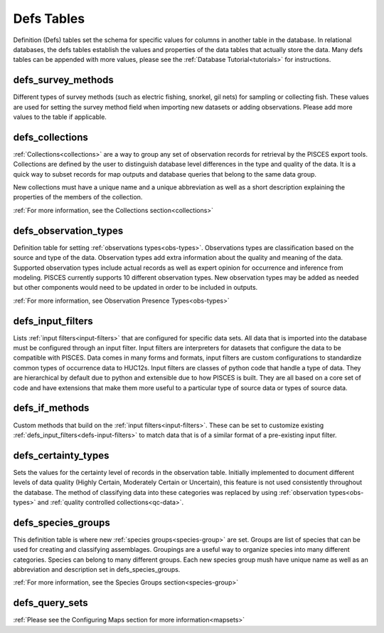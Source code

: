 .. _defs:

Defs Tables
=============

Definition (Defs) tables set the schema for specific values for columns in another table in the database. In relational databases, the defs tables establish the values and properties of the data tables that actually store the data. Many defs tables can be appended with more values, please see the :ref:`Database Tutorial<tutorials>` for instructions. 

.. _defs-survey-methods:

defs_survey_methods
--------------------
Different types of survey methods (such as electric fishing, snorkel, gil nets) for sampling or collecting fish. These values are used for setting the survey method field when importing new datasets or adding observations. Please add more values to the table if applicable. 

.. _defs-collections:

defs_collections
--------------------

:ref:`Collections<collections>` are a way to group any set of observation records for retrieval by the PISCES export tools. Collections are defined by the user to distinguish database level differences in the type and quality of the data. It is a quick way to subset records for map outputs and database queries that belong to the same data group.

New collections must have a unique name and a unique abbreviation as well as a short description explaining the properties of the members of the collection.

:ref:`For more information, see the Collections section<collections>`


.. _defs-observation-types:

defs_observation_types
------------------------

Definition table for setting :ref:`observations types<obs-types>`. Observations types are classification based on the source and type of the data. Observation types add extra information about the quality and meaning of the data. Supported observation types include actual records as well as expert opinion for occurrence and inference from modeling. PISCES currently supports 10 different observation types. New observation types may be added as needed but other components would need to be updated in order to be included in outputs.

:ref:`For more information, see Observation Presence Types<obs-types>`


.. _defs-input-filters:

defs_input_filters
--------------------
Lists :ref:`input filters<input-filters>` that are configured for specific data sets. All data that is imported into the database must be configured through an input filter. Input filters are interpreters for datasets that configure the data to be compatible with PISCES. Data comes in many forms and formats, input filters are custom configurations to standardize common types of occurrence data to HUC12s. Input filters are classes of python code that handle a type of data. They are hierarchical by default due to python and extensible due to how PISCES is built. They are all based on a core set of code and have extensions that make them more useful to a particular type of source data or types of source data.

.. _defs-if-methods:

defs_if_methods
----------------
Custom methods that build on the :ref:`input filters<input-filters>`. These can be set to customize existing :ref:`defs_input_filters<defs-input-filters>` to match data that is of a similar format of a pre-existing input filter. 


.. _defs-certainty-types:

defs_certainty_types
---------------------
Sets the values for the certainty level of records in the observation table. Initially implemented to document different levels of data quality (Highly Certain, Moderately Certain or Uncertain), this feature is not used consistently throughout the database. The method of classifying data into these categories was replaced by using :ref:`observation types<obs-types>` and :ref:`quality controlled collections<qc-data>`.


.. _def-species-groups:

defs_species_groups
-------------------
	
This definition table is where new :ref:`species groups<species-group>` are set. Groups are list of species that can be used for creating and classifying assemblages. Groupings are a useful way to organize species into many different categories. Species can belong to many different groups. Each new species group mush have unique name as well as an abbreviation and description set in defs_species_groups.

:ref:`For more information, see the Species Groups section<species-group>`

.. _defs-query-sets:

defs_query_sets
----------------

:ref:`Please see the Configuring Maps section for more information<mapsets>`